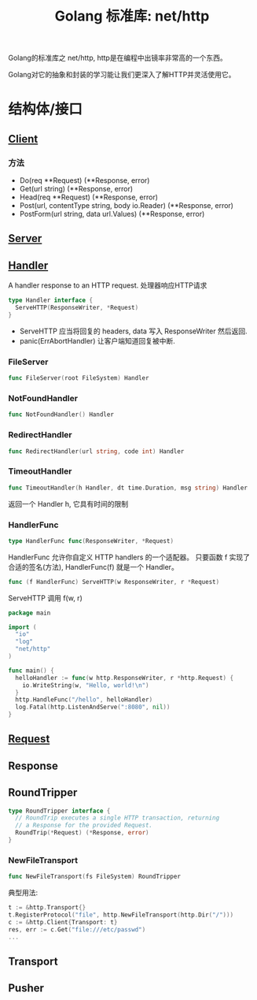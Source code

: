 #+TITLE: Golang 标准库: net/http
#+TAGS: golang, net, http
#+OPTIONS: toc:t author:nil num:2

Golang的标准库之 net/http, http是在编程中出镜率非常高的一个东西。

Golang对它的抽象和封装的学习能让我们更深入了解HTTP并灵活使用它。

* 结构体/接口
** [[https://golang.org/pkg/net/http/#Client][Client]]
*** 方法
- Do(req **Request) (**Response, error)
- Get(url string) (**Response, error)
- Head(req **Request) (**Response, error)
- Post(url, contentType string, body io.Reader) (**Response, error)
- PostForm(url string, data url.Values) (**Response, error)


** [[https://golang.org/pkg/net/http/#Server][Server]]

** [[https://golang.org/pkg/net/http/#Handler][Handler]]
    A handler response to an HTTP request. 处理器响应HTTP请求

#+BEGIN_SRC go :imports "net/http"
type Handler interface {
  ServeHTTP(ResponseWriter, *Request)
}
#+END_SRC

- ServeHTTP 应当将回复的 headers, data 写入 ResponseWriter 然后返回.
- panic(ErrAbortHandler) 让客户端知道回复被中断.

*** FileServer
#+BEGIN_SRC go
func FileServer(root FileSystem) Handler
#+END_SRC

*** NotFoundHandler
#+BEGIN_SRC go
func NotFoundHandler() Handler
#+END_SRC

*** RedirectHandler
#+BEGIN_SRC go
func RedirectHandler(url string, code int) Handler
#+END_SRC

*** TimeoutHandler
#+BEGIN_SRC go
func TimeoutHandler(h Handler, dt time.Duration, msg string) Handler
#+END_SRC

返回一个 Handler h, 它具有时间的限制

*** HandlerFunc
#+BEGIN_SRC go
type HandlerFunc func(ResponseWriter, *Request)
#+END_SRC

HandlerFunc 允许你自定义 HTTP handlers 的一个适配器。
只要函数 f 实现了合适的签名(方法), HandlerFunc(f) 就是一个 Handler。


#+BEGIN_SRC go
func (f HandlerFunc) ServeHTTP(w ResponseWriter, r *Request)
#+END_SRC

ServeHTTP 调用 f(w, r)

#+BEGIN_SRC go
package main

import (
  "io"
  "log"
  "net/http"
)

func main() {
  helloHandler := func(w http.ResponseWriter, r *http.Request) {
    io.WriteString(w, "Hello, world!\n")
  }
  http.HandleFunc("/hello", helloHandler)
  log.Fatal(http.ListenAndServe(":8080", nil))
}
#+END_SRC


** [[https://golang.org/pkg/net/http/#Request][Request]]

** Response

** RoundTripper

#+BEGIN_SRC go
  type RoundTripper interface {
    // RoundTrip executes a single HTTP transaction, returning
    // a Response for the provided Request.
    RoundTrip(*Request) (*Response, error)
  }
#+END_SRC

*** NewFileTransport

#+BEGIN_SRC go
func NewFileTransport(fs FileSystem) RoundTripper
#+END_SRC

典型用法:
#+BEGIN_SRC go
t := &http.Transport{}
t.RegisterProtocol("file", http.NewFileTransport(http.Dir("/")))
c := &http.Client{Transport: t}
res, err := c.Get("file:///etc/passwd")
...
#+END_SRC

** Transport

** Pusher
